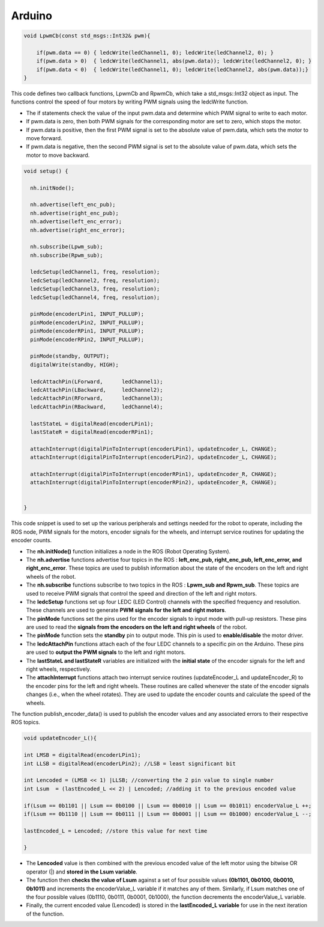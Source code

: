 Arduino
=======

.. code:: C

    void LpwmCb(const std_msgs::Int32& pwm){

        if(pwm.data == 0) { ledcWrite(ledChannel1, 0); ledcWrite(ledChannel2, 0); }
        if(pwm.data > 0)  { ledcWrite(ledChannel1, abs(pwm.data)); ledcWrite(ledChannel2, 0); }
        if(pwm.data < 0)  { ledcWrite(ledChannel1, 0); ledcWrite(ledChannel2, abs(pwm.data));}
    }

This code defines two callback functions, LpwmCb and RpwmCb, which take a std_msgs::Int32 object as input. The functions control the speed of four motors by writing PWM signals using the ledcWrite function.

- The if statements check the value of the input pwm.data and determine which PWM signal to write to each motor. 
- If pwm.data is zero, then both PWM signals for the corresponding motor are set to zero, which stops the motor. 
- If pwm.data is positive, then the first PWM signal is set to the absolute value of pwm.data, which sets the motor to move forward. 
- If pwm.data is negative, then the second PWM signal is set to the absolute value of pwm.data, which sets the motor to move backward.

.. code:: C

    void setup() {

      nh.initNode();
    
      nh.advertise(left_enc_pub);
      nh.advertise(right_enc_pub);
      nh.advertise(left_enc_error);
      nh.advertise(right_enc_error);

      nh.subscribe(Lpwm_sub);
      nh.subscribe(Rpwm_sub);

      ledcSetup(ledChannel1, freq, resolution);
      ledcSetup(ledChannel2, freq, resolution);
      ledcSetup(ledChannel3, freq, resolution);
      ledcSetup(ledChannel4, freq, resolution);

      pinMode(encoderLPin1, INPUT_PULLUP); 
      pinMode(encoderLPin2, INPUT_PULLUP);
      pinMode(encoderRPin1, INPUT_PULLUP); 
      pinMode(encoderRPin2, INPUT_PULLUP);

      pinMode(standby, OUTPUT);
      digitalWrite(standby, HIGH);

      ledcAttachPin(LForward,      ledChannel1);
      ledcAttachPin(LBackward,     ledChannel2);
      ledcAttachPin(RForward,      ledChannel3);
      ledcAttachPin(RBackward,     ledChannel4);

      lastStateL = digitalRead(encoderLPin1);
      lastStateR = digitalRead(encoderRPin1);

      attachInterrupt(digitalPinToInterrupt(encoderLPin1), updateEncoder_L, CHANGE);
      attachInterrupt(digitalPinToInterrupt(encoderLPin2), updateEncoder_L, CHANGE);
    
      attachInterrupt(digitalPinToInterrupt(encoderRPin1), updateEncoder_R, CHANGE);
      attachInterrupt(digitalPinToInterrupt(encoderRPin2), updateEncoder_R, CHANGE);


    }

This code snippet is used to set up the various peripherals and settings needed for the robot to operate, including the ROS node, PWM signals for the motors, encoder signals for the wheels, and interrupt service routines for updating the encoder counts. 

- The **nh.initNode()** function initializes a node in the ROS (Robot Operating System).
- The **nh.advertise** functions advertise four topics in the ROS : **left_enc_pub, right_enc_pub, left_enc_error, and right_enc_error**. These topics are used to publish information about the state of the encoders on the left and right wheels of the robot.
- The **nh.subscribe** functions subscribe to two topics in the ROS : **Lpwm_sub and Rpwm_sub**. These topics are used to receive PWM signals that control the speed and direction of the left and right motors.
- The **ledcSetup** functions set up four LEDC (LED Control) channels with the specified frequency and resolution. These channels are used to generate **PWM signals for the left and right motors**.
- The **pinMode** functions set the pins used for the encoder signals to input mode with pull-up resistors. These pins are used to read the **signals from the encoders on the left and right wheels** of the robot.
- The **pinMode** function sets the **standby** pin to output mode. This pin is used to **enable/disable** the motor driver.
- The **ledcAttachPin** functions attach each of the four LEDC channels to a specific pin on the Arduino. These pins are used to **output the PWM signals** to the left and right motors.
- The **lastStateL and lastStateR** variables are initialized with the **initial state** of the encoder signals for the left and right wheels, respectively.
- The **attachInterrupt** functions attach two interrupt service routines (updateEncoder_L and updateEncoder_R) to the encoder pins for the left and right wheels. These routines are called whenever the state of the encoder signals changes (i.e., when the wheel rotates). They are used to update the encoder counts and calculate the speed of the wheels.

.. code:: C
    void publish_encoder_data()
    {
      encoder_msg_left.data = encoderValue_L;
      left_enc_pub.publish(&encoder_msg_left);

      encoder_msg_right.data = encoderValue_R;
      right_enc_pub.publish(&encoder_msg_right);

        encoder_msg_left_error.data = rpmL_error;
      left_enc_error.publish(&encoder_msg_left_error);

      encoder_msg_right_error.data = rpmR_error;
      right_enc_error.publish(&encoder_msg_right_error);
    }

The function publish_encoder_data() is used to publish the encoder values and any associated errors to their respective ROS topics.

.. code:: C

    void updateEncoder_L(){

    int LMSB = digitalRead(encoderLPin1); 
    int LLSB = digitalRead(encoderLPin2); //LSB = least significant bit

    int Lencoded = (LMSB << 1) |LLSB; //converting the 2 pin value to single number
    int Lsum  = (lastEncoded_L << 2) | Lencoded; //adding it to the previous encoded value

    if(Lsum == 0b1101 || Lsum == 0b0100 || Lsum == 0b0010 || Lsum == 0b1011) encoderValue_L ++;
    if(Lsum == 0b1110 || Lsum == 0b0111 || Lsum == 0b0001 || Lsum == 0b1000) encoderValue_L --;

    lastEncoded_L = Lencoded; //store this value for next time

    }

- The **Lencoded** value is then combined with the previous encoded value of the left motor using the bitwise OR operator (|) and **stored in the Lsum variable**.
- The function then **checks the value of Lsum** against a set of four possible values **(0b1101, 0b0100, 0b0010, 0b1011)** and increments the encoderValue_L variable if it matches any of them. Similarly, if Lsum matches one of the four possible values (0b1110, 0b0111, 0b0001, 0b1000), the function decrements the encoderValue_L variable.
- Finally, the current encoded value (Lencoded) is stored in the **lastEncoded_L variable** for use in the next iteration of the function.